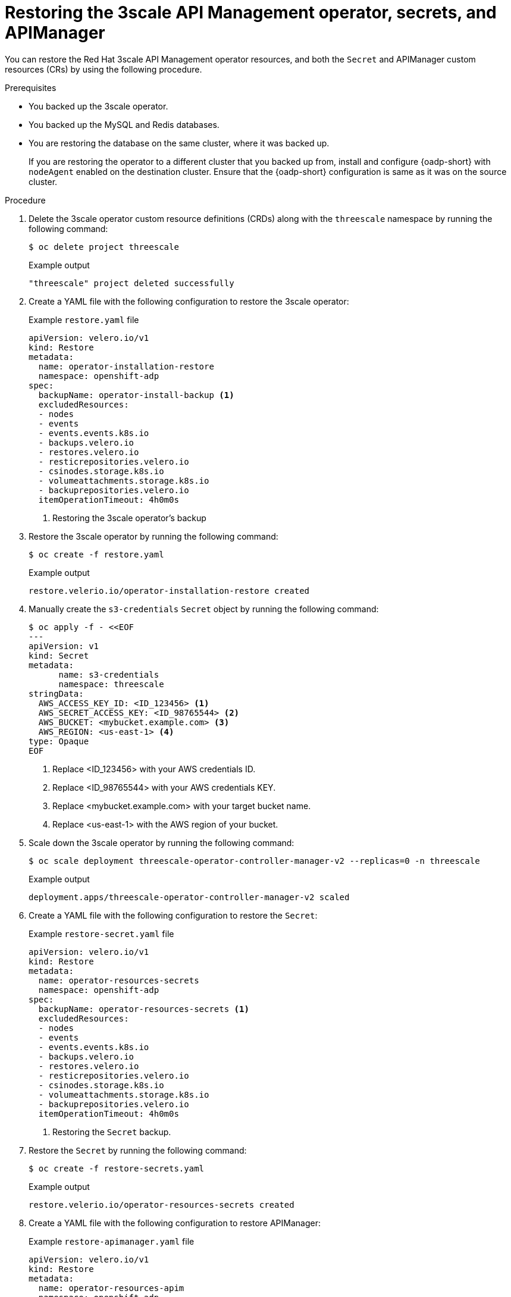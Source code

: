 :_mod-docs-content-type: PROCEDURE

//included in restoring-3scale-api-management-by-using-oadp assembly

[id="restoring-the-3scale-api-management-operator-secrets-and-apimanager_{context}"]
= Restoring the 3scale API Management operator, secrets, and APIManager

You can restore the Red{nbsp}Hat 3scale API Management operator resources, and both the `Secret` and APIManager custom resources (CRs) by using the following procedure.

.Prerequisites

* You backed up the 3scale operator.
* You backed up the MySQL and Redis databases.
* You are restoring the database on the same cluster, where it was backed up. 
+
If you are restoring the operator to a different cluster that you backed up from, install and configure {oadp-short} with `nodeAgent` enabled on the destination cluster. Ensure that the {oadp-short} configuration is same as it was on the source cluster.

.Procedure

. Delete the 3scale operator custom resource definitions (CRDs) along with the `threescale` namespace by running the following command:
+
[source,terminal]
----
$ oc delete project threescale
----
+

.Example output
+
[source,terminal]
----
"threescale" project deleted successfully
----

. Create a YAML file with the following configuration to restore the 3scale operator:
+

.Example `restore.yaml` file
+
[source,yaml]
----
apiVersion: velero.io/v1
kind: Restore
metadata:
  name: operator-installation-restore
  namespace: openshift-adp
spec:
  backupName: operator-install-backup <1>
  excludedResources:
  - nodes
  - events
  - events.events.k8s.io
  - backups.velero.io
  - restores.velero.io
  - resticrepositories.velero.io
  - csinodes.storage.k8s.io
  - volumeattachments.storage.k8s.io
  - backuprepositories.velero.io
  itemOperationTimeout: 4h0m0s
----
<1> Restoring the 3scale operator's backup

. Restore the 3scale operator by running the following command:
+
[source,terminal]
----
$ oc create -f restore.yaml
----
+

.Example output
+
[source,terminal]
----
restore.velerio.io/operator-installation-restore created
----

. Manually create the `s3-credentials` `Secret` object by running the following command:
+
[source,terminal]
----
$ oc apply -f - <<EOF
---
apiVersion: v1
kind: Secret
metadata:
      name: s3-credentials
      namespace: threescale
stringData:
  AWS_ACCESS_KEY_ID: <ID_123456> <1>
  AWS_SECRET_ACCESS_KEY: <ID_98765544> <2>
  AWS_BUCKET: <mybucket.example.com> <3>
  AWS_REGION: <us-east-1> <4>
type: Opaque
EOF
----
<1> Replace <ID_123456> with your AWS credentials ID.
<2> Replace <ID_98765544> with your AWS credentials KEY.
<3> Replace <mybucket.example.com> with your target bucket name.
<4> Replace <us-east-1> with the AWS region of your bucket.

. Scale down the 3scale operator by running the following command:
+
[source,terminal]
----
$ oc scale deployment threescale-operator-controller-manager-v2 --replicas=0 -n threescale
----
+

.Example output
+
[source,terminal]
----
deployment.apps/threescale-operator-controller-manager-v2 scaled
----

. Create a YAML file with the following configuration to restore the `Secret`:
+

.Example `restore-secret.yaml` file
+
[source,yaml]
----
apiVersion: velero.io/v1
kind: Restore
metadata:
  name: operator-resources-secrets
  namespace: openshift-adp
spec:
  backupName: operator-resources-secrets <1>
  excludedResources:
  - nodes
  - events
  - events.events.k8s.io
  - backups.velero.io
  - restores.velero.io
  - resticrepositories.velero.io
  - csinodes.storage.k8s.io
  - volumeattachments.storage.k8s.io
  - backuprepositories.velero.io
  itemOperationTimeout: 4h0m0s
----
<1> Restoring the `Secret` backup.

. Restore the `Secret` by running the following command:
+
[source,terminal]
----
$ oc create -f restore-secrets.yaml
----
+

.Example output
+
[source,terminal]
----
restore.velerio.io/operator-resources-secrets created
----

. Create a YAML file with the following configuration to restore APIManager:
+

.Example `restore-apimanager.yaml` file
[source,yaml]
----
apiVersion: velero.io/v1
kind: Restore
metadata:
  name: operator-resources-apim
  namespace: openshift-adp
spec:
  backupName: operator-resources-apim <1>
  excludedResources: <2>
  - nodes
  - events
  - events.events.k8s.io
  - backups.velero.io
  - restores.velero.io
  - resticrepositories.velero.io
  - csinodes.storage.k8s.io
  - volumeattachments.storage.k8s.io
  - backuprepositories.velero.io
  itemOperationTimeout: 4h0m0s
----
<1> Restoring the APIManager backup.
<2> The resources that you do not want to restore.

. Restore the APIManager by running the following command:
+
[source,terminal]
----
$ oc create -f restore-apimanager.yaml
----
+

.Example output
+
[source,terminal]
----
restore.velerio.io/operator-resources-apim created
----

. Scale up the 3scale operator by running the following command:
+
[source,terminal]
----
$ oc scale deployment threescale-operator-controller-manager-v2 --replicas=1 -n threescale
----
+

.Example output
+
[source,terminal]
----
deployment.apps/threescale-operator-controller-manager-v2 scaled
----
